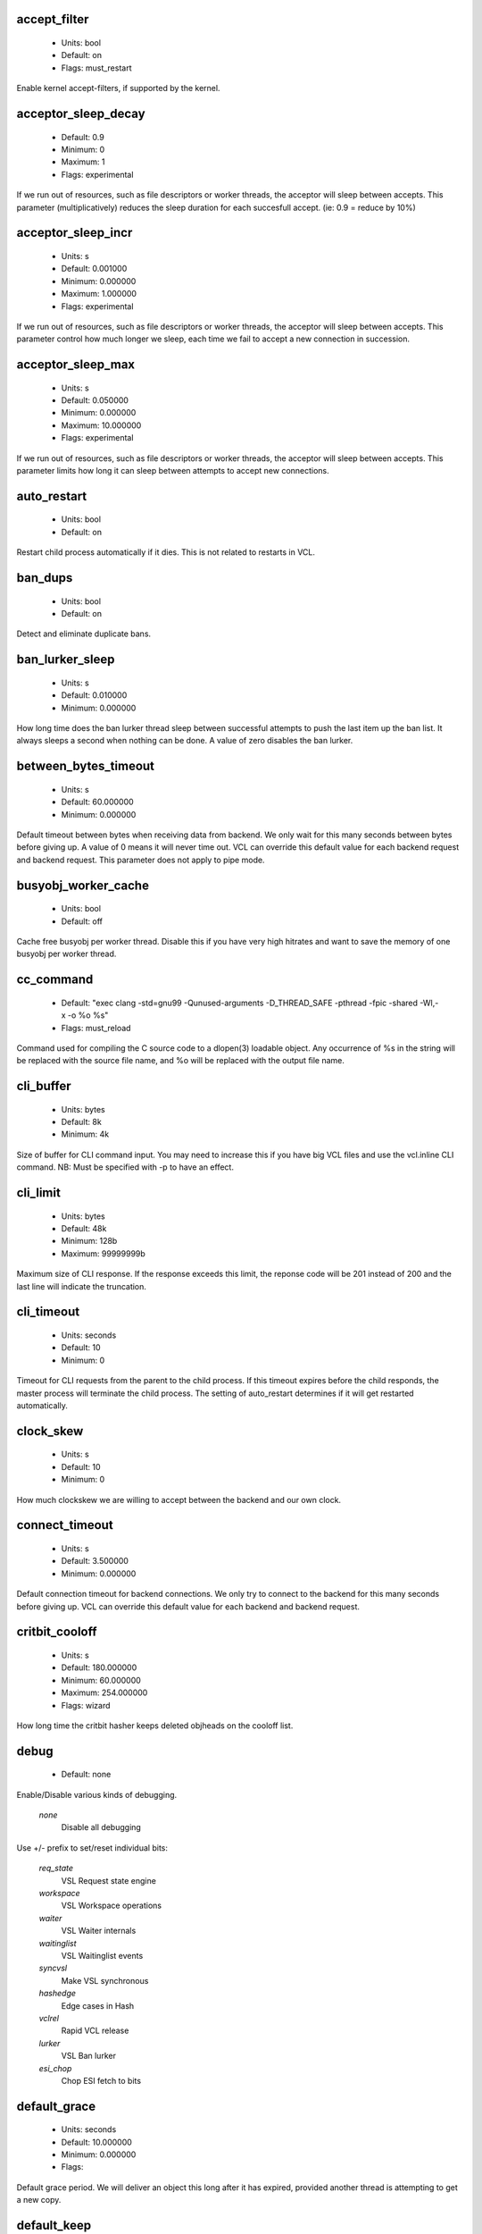 
.. The following is the autogenerated output from varnishd -x dumprstparam

.. _ref_param_accept_filter:

accept_filter
~~~~~~~~~~~~~
	* Units: bool
	* Default: on
	* Flags: must_restart

Enable kernel accept-filters, if supported by the kernel.

.. _ref_param_acceptor_sleep_decay:

acceptor_sleep_decay
~~~~~~~~~~~~~~~~~~~~
	* Default: 0.9
	* Minimum: 0
	* Maximum: 1
	* Flags: experimental

If we run out of resources, such as file descriptors or worker threads, the acceptor will sleep between accepts.
This parameter (multiplicatively) reduces the sleep duration for each succesfull accept. (ie: 0.9 = reduce by 10%)

.. _ref_param_acceptor_sleep_incr:

acceptor_sleep_incr
~~~~~~~~~~~~~~~~~~~
	* Units: s
	* Default: 0.001000
	* Minimum: 0.000000
	* Maximum: 1.000000
	* Flags: experimental

If we run out of resources, such as file descriptors or worker threads, the acceptor will sleep between accepts.
This parameter control how much longer we sleep, each time we fail to accept a new connection in succession.

.. _ref_param_acceptor_sleep_max:

acceptor_sleep_max
~~~~~~~~~~~~~~~~~~
	* Units: s
	* Default: 0.050000
	* Minimum: 0.000000
	* Maximum: 10.000000
	* Flags: experimental

If we run out of resources, such as file descriptors or worker threads, the acceptor will sleep between accepts.
This parameter limits how long it can sleep between attempts to accept new connections.

.. _ref_param_auto_restart:

auto_restart
~~~~~~~~~~~~
	* Units: bool
	* Default: on

Restart child process automatically if it dies. This is not related to restarts in VCL.

.. _ref_param_ban_dups:

ban_dups
~~~~~~~~
	* Units: bool
	* Default: on

Detect and eliminate duplicate bans.

.. _ref_param_ban_lurker_sleep:

ban_lurker_sleep
~~~~~~~~~~~~~~~~
	* Units: s
	* Default: 0.010000
	* Minimum: 0.000000

How long time does the ban lurker thread sleep between successful attempts to push the last item up the ban list.  It always sleeps a second when nothing can be done.
A value of zero disables the ban lurker.

.. _ref_param_between_bytes_timeout:

between_bytes_timeout
~~~~~~~~~~~~~~~~~~~~~
	* Units: s
	* Default: 60.000000
	* Minimum: 0.000000

Default timeout between bytes when receiving data from backend. We only wait for this many seconds between bytes before giving up. A value of 0 means it will never time out. VCL can override this default value for each backend request and backend request. This parameter does not apply to pipe mode.

.. _ref_param_busyobj_worker_cache:

busyobj_worker_cache
~~~~~~~~~~~~~~~~~~~~
	* Units: bool
	* Default: off

Cache free busyobj per worker thread. Disable this if you have very high hitrates and want to save the memory of one busyobj per worker thread.

.. _ref_param_cc_command:

cc_command
~~~~~~~~~~
	* Default: "exec clang -std=gnu99  -Qunused-arguments -D_THREAD_SAFE -pthread -fpic -shared -Wl,-x -o %o %s"
	* Flags: must_reload

Command used for compiling the C source code to a dlopen(3) loadable object.  Any occurrence of %s in the string will be replaced with the source file name, and %o will be replaced with the output file name.

.. _ref_param_cli_buffer:

cli_buffer
~~~~~~~~~~
	* Units: bytes
	* Default: 8k
	* Minimum: 4k

Size of buffer for CLI command input.
You may need to increase this if you have big VCL files and use the vcl.inline CLI command.
NB: Must be specified with -p to have an effect.

.. _ref_param_cli_limit:

cli_limit
~~~~~~~~~
	* Units: bytes
	* Default: 48k
	* Minimum: 128b
	* Maximum: 99999999b

Maximum size of CLI response.  If the response exceeds this limit, the reponse code will be 201 instead of 200 and the last line will indicate the truncation.

.. _ref_param_cli_timeout:

cli_timeout
~~~~~~~~~~~
	* Units: seconds
	* Default: 10
	* Minimum: 0

Timeout for CLI requests from the parent to the child process. If this timeout expires before the child responds, the master process will terminate the child process. The setting of auto_restart determines if it will get restarted automatically.

.. _ref_param_clock_skew:

clock_skew
~~~~~~~~~~
	* Units: s
	* Default: 10
	* Minimum: 0

How much clockskew we are willing to accept between the backend and our own clock.

.. _ref_param_connect_timeout:

connect_timeout
~~~~~~~~~~~~~~~
	* Units: s
	* Default: 3.500000
	* Minimum: 0.000000

Default connection timeout for backend connections. We only try to connect to the backend for this many seconds before giving up. VCL can override this default value for each backend and backend request.

.. _ref_param_critbit_cooloff:

critbit_cooloff
~~~~~~~~~~~~~~~
	* Units: s
	* Default: 180.000000
	* Minimum: 60.000000
	* Maximum: 254.000000
	* Flags: wizard

How long time the critbit hasher keeps deleted objheads on the cooloff list.

.. _ref_param_debug:

debug
~~~~~
	* Default: none

Enable/Disable various kinds of debugging.

	*none*
		Disable all debugging

Use +/- prefix to set/reset individual bits:

	*req_state*
		VSL Request state engine

	*workspace*
		VSL Workspace operations

	*waiter*
		VSL Waiter internals

	*waitinglist*
		VSL Waitinglist events

	*syncvsl*
		Make VSL synchronous

	*hashedge*
		Edge cases in Hash

	*vclrel*
		Rapid VCL release

	*lurker*
		VSL Ban lurker

	*esi_chop*
		Chop ESI fetch to bits

.. _ref_param_default_grace:

default_grace
~~~~~~~~~~~~~
	* Units: seconds
	* Default: 10.000000
	* Minimum: 0.000000
	* Flags: 

Default grace period.  We will deliver an object this long after it has expired, provided another thread is attempting to get a new copy.

.. _ref_param_default_keep:

default_keep
~~~~~~~~~~~~
	* Units: seconds
	* Default: 0.000000
	* Minimum: 0.000000
	* Flags: 

Default keep period.  We will keep a useless object around this long, making it available for conditional backend fetches.  That means that the object will be removed from the cache at the end of ttl+grace+keep.

.. _ref_param_default_ttl:

default_ttl
~~~~~~~~~~~
	* Units: seconds
	* Default: 20.000000
	* Minimum: 0.000000
	* Flags: 

The TTL assigned to objects if neither the backend nor the VCL code assigns one.

.. _ref_param_feature:

feature
~~~~~~~
	* Default: none

Enable/Disable various minor features.

	*none*
		Disable all features.

Use +/- prefix to enable/disable individual feature:

	*short_panic*
		Short panic message.

	*wait_silo*
		Wait for persistent silo.

	*no_coredump*
		No coredumps.

	*esi_ignore_https*
		Treat HTTPS as HTTP in ESI:includes

	*esi_disable_xml_check*
		Don't check of body looks like XML

	*esi_ignore_other_elements*
		Ignore non-esi XML-elements

	*esi_remove_bom*
		Remove UTF-8 BOM

.. _ref_param_fetch_chunksize:

fetch_chunksize
~~~~~~~~~~~~~~~
	* Units: bytes
	* Default: 128k
	* Minimum: 4k
	* Flags: experimental

The default chunksize used by fetcher. This should be bigger than the majority of objects with short TTLs.
Internal limits in the storage_file module makes increases above 128kb a dubious idea.

.. _ref_param_fetch_maxchunksize:

fetch_maxchunksize
~~~~~~~~~~~~~~~~~~
	* Units: bytes
	* Default: 0.25G
	* Minimum: 64k
	* Flags: experimental

The maximum chunksize we attempt to allocate from storage. Making this too large may cause delays and storage fragmentation.

.. _ref_param_first_byte_timeout:

first_byte_timeout
~~~~~~~~~~~~~~~~~~
	* Units: s
	* Default: 60.000000
	* Minimum: 0.000000

Default timeout for receiving first byte from backend. We only wait for this many seconds for the first byte before giving up. A value of 0 means it will never time out. VCL can override this default value for each backend and backend request. This parameter does not apply to pipe.

.. _ref_param_group:

group
~~~~~
	* Default: nogroup (65533)
	* Flags: must_restart

The unprivileged group to run as.

.. _ref_param_gzip_buffer:

gzip_buffer
~~~~~~~~~~~
	* Units: bytes
	* Default: 32k
	* Minimum: 2k
	* Flags: experimental

Size of malloc buffer used for gzip processing.
These buffers are used for in-transit data, for instance gunzip'ed data being sent to a client.Making this space to small results in more overhead, writes to sockets etc, making it too big is probably just a waste of memory.

.. _ref_param_gzip_level:

gzip_level
~~~~~~~~~~
	* Default: 6
	* Minimum: 0
	* Maximum: 9

Gzip compression level: 0=debug, 1=fast, 9=best

.. _ref_param_gzip_memlevel:

gzip_memlevel
~~~~~~~~~~~~~
	* Default: 8
	* Minimum: 1
	* Maximum: 9

Gzip memory level 1=slow/least, 9=fast/most compression.
Memory impact is 1=1k, 2=2k, ... 9=256k.

.. _ref_param_http_gzip_support:

http_gzip_support
~~~~~~~~~~~~~~~~~
	* Units: bool
	* Default: on

Enable gzip support. When enabled Varnish request compressed objects from the backend and store them compressed. If a client does not support gzip encoding Varnish will uncompress compressed objects on demand. Varnish will also rewrite the Accept-Encoding header of clients indicating support for gzip to:
  Accept-Encoding: gzip

Clients that do not support gzip will have their Accept-Encoding header removed. For more information on how gzip is implemented please see the chapter on gzip in the Varnish reference.

.. _ref_param_http_max_hdr:

http_max_hdr
~~~~~~~~~~~~
	* Units: header lines
	* Default: 64
	* Minimum: 32
	* Maximum: 65535

Maximum number of HTTP header lines we allow in {req|resp|bereq|beresp}.http (obj.http is autosized to the exact number of headers).
Cheap, ~20 bytes, in terms of workspace memory.
Note that the first line occupies five header lines.

.. _ref_param_http_range_support:

http_range_support
~~~~~~~~~~~~~~~~~~
	* Units: bool
	* Default: on

Enable support for HTTP Range headers.

.. _ref_param_http_req_hdr_len:

http_req_hdr_len
~~~~~~~~~~~~~~~~
	* Units: bytes
	* Default: 8k
	* Minimum: 40b

Maximum length of any HTTP client request header we will allow.  The limit is inclusive its continuation lines.

.. _ref_param_http_req_size:

http_req_size
~~~~~~~~~~~~~
	* Units: bytes
	* Default: 32k
	* Minimum: 0.25k

Maximum number of bytes of HTTP client request we will deal with.  This is a limit on all bytes up to the double blank line which ends the HTTP request.
The memory for the request is allocated from the client workspace (param: workspace_client) and this parameter limits how much of that the request is allowed to take up.

.. _ref_param_http_resp_hdr_len:

http_resp_hdr_len
~~~~~~~~~~~~~~~~~
	* Units: bytes
	* Default: 8k
	* Minimum: 40b

Maximum length of any HTTP backend response header we will allow.  The limit is inclusive its continuation lines.

.. _ref_param_http_resp_size:

http_resp_size
~~~~~~~~~~~~~~
	* Units: bytes
	* Default: 32k
	* Minimum: 0.25k

Maximum number of bytes of HTTP backend resonse we will deal with.  This is a limit on all bytes up to the double blank line which ends the HTTP request.
The memory for the request is allocated from the worker workspace (param: thread_pool_workspace) and this parameter limits how much of that the request is allowed to take up.

.. _ref_param_idle_send_timeout:

idle_send_timeout
~~~~~~~~~~~~~~~~~
	* Units: seconds
	* Default: 60
	* Minimum: 0
	* Flags: delayed

Time to wait with no data sent. If no data has been transmitted in this many
seconds the session is closed.
See setsockopt(2) under SO_SNDTIMEO for more information.

.. _ref_param_listen_address:

listen_address
~~~~~~~~~~~~~~
	* Default: :80
	* Flags: must_restart

Whitespace separated list of network endpoints where Varnish will accept requests.
Possible formats: host, host:port, :port

.. _ref_param_listen_depth:

listen_depth
~~~~~~~~~~~~
	* Units: connections
	* Default: 1024
	* Minimum: 0
	* Flags: must_restart

Listen queue depth.

.. _ref_param_log_local_address:

log_local_address
~~~~~~~~~~~~~~~~~
	* Units: bool
	* Default: on

Log the local address on the TCP connection in the SessionOpen VSL record.
Disabling this saves a getsockname(2) system call per TCP connection.

.. _ref_param_lru_interval:

lru_interval
~~~~~~~~~~~~
	* Units: seconds
	* Default: 2
	* Minimum: 0
	* Flags: experimental

Grace period before object moves on LRU list.
Objects are only moved to the front of the LRU list if they have not been moved there already inside this timeout period.  This reduces the amount of lock operations necessary for LRU list access.

.. _ref_param_max_esi_depth:

max_esi_depth
~~~~~~~~~~~~~
	* Units: levels
	* Default: 5
	* Minimum: 0

Maximum depth of esi:include processing.

.. _ref_param_max_restarts:

max_restarts
~~~~~~~~~~~~
	* Units: restarts
	* Default: 4
	* Minimum: 0

Upper limit on how many times a request can restart.
Be aware that restarts are likely to cause a hit against the backend, so don't increase thoughtlessly.

.. _ref_param_max_retries:

max_retries
~~~~~~~~~~~
	* Units: retries
	* Default: 4
	* Minimum: 0

Upper limit on how many times a backend fetch can retry.

.. _ref_param_nuke_limit:

nuke_limit
~~~~~~~~~~
	* Units: allocations
	* Default: 50
	* Minimum: 0
	* Flags: experimental

Maximum number of objects we attempt to nuke in orderto make space for a object body.

.. _ref_param_pcre_match_limit:

pcre_match_limit
~~~~~~~~~~~~~~~~
	* Default: 10000
	* Minimum: 1

The limit for the  number of internal matching function calls in a pcre_exec() execution.

.. _ref_param_pcre_match_limit_recursion:

pcre_match_limit_recursion
~~~~~~~~~~~~~~~~~~~~~~~~~~
	* Default: 10000
	* Minimum: 1

The limit for the  number of internal matching function recursions in a pcre_exec() execution.

.. _ref_param_ping_interval:

ping_interval
~~~~~~~~~~~~~
	* Units: seconds
	* Default: 3
	* Minimum: 0
	* Flags: must_restart

Interval between pings from parent to child.
Zero will disable pinging entirely, which makes it possible to attach a debugger to the child.

.. _ref_param_pipe_timeout:

pipe_timeout
~~~~~~~~~~~~
	* Units: seconds
	* Default: 60
	* Minimum: 0

Idle timeout for PIPE sessions. If nothing have been received in either direction for this many seconds, the session is closed.

.. _ref_param_pool_req:

pool_req
~~~~~~~~
	* Default: 10,100,10

Parameters for per worker pool request memory pool.
The three numbers are:

	*min_pool*
		minimum size of free pool.

	*max_pool*
		maximum size of free pool.

	*max_age*
		max age of free element.

.. _ref_param_pool_sess:

pool_sess
~~~~~~~~~
	* Default: 10,100,10

Parameters for per worker pool session memory pool.
The three numbers are:

	*min_pool*
		minimum size of free pool.

	*max_pool*
		maximum size of free pool.

	*max_age*
		max age of free element.

.. _ref_param_pool_vbc:

pool_vbc
~~~~~~~~
	* Default: 10,100,10

Parameters for backend connection memory pool.
The three numbers are:

	*min_pool*
		minimum size of free pool.

	*max_pool*
		maximum size of free pool.

	*max_age*
		max age of free element.

.. _ref_param_pool_vbo:

pool_vbo
~~~~~~~~
	* Default: 10,100,10

Parameters for backend object fetch memory pool.
The three numbers are:

	*min_pool*
		minimum size of free pool.

	*max_pool*
		maximum size of free pool.

	*max_age*
		max age of free element.

.. _ref_param_prefer_ipv6:

prefer_ipv6
~~~~~~~~~~~
	* Units: bool
	* Default: off

Prefer IPv6 address when connecting to backends which have both IPv4 and IPv6 addresses.

.. _ref_param_rush_exponent:

rush_exponent
~~~~~~~~~~~~~
	* Units: requests per request
	* Default: 3
	* Minimum: 2
	* Flags: experimental

How many parked request we start for each completed request on the object.
NB: Even with the implict delay of delivery, this parameter controls an exponential increase in number of worker threads.

.. _ref_param_send_timeout:

send_timeout
~~~~~~~~~~~~
	* Units: seconds
	* Default: 600
	* Minimum: 0
	* Flags: delayed

Send timeout for client connections. If the HTTP response hasn't been transmitted in this many
seconds the session is closed.
See setsockopt(2) under SO_SNDTIMEO for more information.

.. _ref_param_session_max:

session_max
~~~~~~~~~~~
	* Units: sessions
	* Default: 100000
	* Minimum: 1000

Maximum number of sessions we will allocate from one pool before just dropping connections.
This is mostly an anti-DoS measure, and setting it plenty high should not hurt, as long as you have the memory for it.

.. _ref_param_shm_reclen:

shm_reclen
~~~~~~~~~~
	* Units: bytes
	* Default: 255b
	* Minimum: 16b
	* Maximum: 65535b

Maximum number of bytes in SHM log record.
Maximum is 65535 bytes.

.. _ref_param_shortlived:

shortlived
~~~~~~~~~~
	* Units: s
	* Default: 10.000000
	* Minimum: 0.000000

Objects created with TTL shorter than this are always put in transient storage.

.. _ref_param_sigsegv_handler:

sigsegv_handler
~~~~~~~~~~~~~~~
	* Units: bool
	* Default: off
	* Flags: must_restart

Install a signal handler which tries to dump debug information on segmentation faults.

.. _ref_param_syslog_cli_traffic:

syslog_cli_traffic
~~~~~~~~~~~~~~~~~~
	* Units: bool
	* Default: on

Log all CLI traffic to syslog(LOG_INFO).

.. _ref_param_tcp_keepalive_intvl:

tcp_keepalive_intvl
~~~~~~~~~~~~~~~~~~~
	* Units: seconds
	* Default: 5
	* Minimum: 1
	* Maximum: 100
	* Flags: experimental

The number of seconds between TCP keep-alive probes. Note that this setting will only take effect when it is less thanthe system default.

.. _ref_param_tcp_keepalive_probes:

tcp_keepalive_probes
~~~~~~~~~~~~~~~~~~~~
	* Units: probes
	* Default: 5
	* Minimum: 1
	* Maximum: 100
	* Flags: experimental

The maximum number of TCP keep-alive probes to send before giving up and killing the connection if no response is obtained from the other end. Note that this setting will only take effect when it is less than the system default.

.. _ref_param_tcp_keepalive_time:

tcp_keepalive_time
~~~~~~~~~~~~~~~~~~
	* Units: seconds
	* Default: 600
	* Minimum: 1
	* Maximum: 7200
	* Flags: experimental

The number of seconds a connection needs to be idle before TCP begins sending out keep-alive probes. Note that this setting will only take effect when it is less than the system default.

.. _ref_param_thread_pool_add_delay:

thread_pool_add_delay
~~~~~~~~~~~~~~~~~~~~~
	* Units: seconds
	* Default: 0.000000
	* Minimum: 0.000000
	* Flags: experimental

Wait at least this long after creating a thread.

Some (buggy) systems may need a short (sub-second) delay between creating threads.
Set this to a few milliseconds if you see the 'threads_failed' counter grow too much.

Setting this too high results in insuffient worker threads.

.. _ref_param_thread_pool_destroy_delay:

thread_pool_destroy_delay
~~~~~~~~~~~~~~~~~~~~~~~~~
	* Units: seconds
	* Default: 1.000000
	* Minimum: 0.010000
	* Flags: delayed, experimental

Wait this long after destroying a thread.

This controls the decay of thread pools when idle(-ish).

Minimum is 0.01 second.

.. _ref_param_thread_pool_fail_delay:

thread_pool_fail_delay
~~~~~~~~~~~~~~~~~~~~~~
	* Units: seconds
	* Default: 0.200000
	* Minimum: 0.010000
	* Flags: experimental

Wait at least this long after a failed thread creation before trying to create another thread.

Failure to create a worker thread is often a sign that  the end is near, because the process is running out of some resource.  This delay tries to not rush the end on needlessly.

If thread creation failures are a problem, check that thread_pool_max is not too high.

It may also help to increase thread_pool_timeout and thread_pool_min, to reduce the rate at which treads are destroyed and later recreated.

.. _ref_param_thread_pool_max:

thread_pool_max
~~~~~~~~~~~~~~~
	* Units: threads
	* Default: 5000
	* Minimum: 10
	* Flags: delayed

The maximum number of worker threads in each pool.

Do not set this higher than you have to, since excess worker threads soak up RAM and CPU and generally just get in the way of getting work done.

Minimum is 10 threads.

.. _ref_param_thread_pool_min:

thread_pool_min
~~~~~~~~~~~~~~~
	* Units: threads
	* Default: 100
	* Minimum: 10
	* Flags: delayed

The minimum number of worker threads in each pool.

Increasing this may help ramp up faster from low load situations or when threads have expired.

Minimum is 10 threads.

.. _ref_param_thread_pool_stack:

thread_pool_stack
~~~~~~~~~~~~~~~~~
	* Units: bytes
	* Default: 48k
	* Minimum: 2k
	* Flags: experimental

Worker thread stack size.
This is likely rounded up to a multiple of 4k by the kernel.
The kernel/OS has a lower limit which will be enforced.

.. _ref_param_thread_pool_timeout:

thread_pool_timeout
~~~~~~~~~~~~~~~~~~~
	* Units: seconds
	* Default: 300.000000
	* Minimum: 10.000000
	* Flags: delayed, experimental

Thread idle threshold.

Threads in excess of thread_pool_min, which have been idle for at least this long, will be destroyed.

Minimum is 10 seconds.

.. _ref_param_thread_pools:

thread_pools
~~~~~~~~~~~~
	* Units: pools
	* Default: 2
	* Minimum: 1
	* Flags: delayed, experimental

Number of worker thread pools.

Increasing number of worker pools decreases lock contention.

Too many pools waste CPU and RAM resources, and more than one pool for each CPU is probably detrimal to performance.

Can be increased on the fly, but decreases require a restart to take effect.

.. _ref_param_thread_queue_limit:

thread_queue_limit
~~~~~~~~~~~~~~~~~~
	* Default: 20
	* Minimum: 0
	* Flags: experimental

Permitted queue length per thread-pool.

This sets the number of requests we will queue, waiting for an available thread.  Above this limit sessions will be dropped instead of queued.

.. _ref_param_thread_stats_rate:

thread_stats_rate
~~~~~~~~~~~~~~~~~
	* Units: requests
	* Default: 10
	* Minimum: 0
	* Flags: experimental

Worker threads accumulate statistics, and dump these into the global stats counters if the lock is free when they finish a request.
This parameters defines the maximum number of requests a worker thread may handle, before it is forced to dump its accumulated stats into the global counters.

.. _ref_param_timeout_idle:

timeout_idle
~~~~~~~~~~~~
	* Units: seconds
	* Default: 5.000000
	* Minimum: 0.000000

Idle timeout for client connections.
A connection is considered idle, until we receive a non-white-space character on it.

.. _ref_param_timeout_linger:

timeout_linger
~~~~~~~~~~~~~~
	* Units: seconds
	* Default: 0.050000
	* Minimum: 0.000000
	* Flags: experimental

How long time the workerthread lingers on an idle session before handing it over to the waiter.
When sessions are reused, as much as half of all reuses happen within the first 100 msec of the previous request completing.
Setting this too high results in worker threads not doing anything for their keep, setting it too low just means that more sessions take a detour around the waiter.

.. _ref_param_timeout_req:

timeout_req
~~~~~~~~~~~
	* Units: seconds
	* Default: 2.000000
	* Minimum: 0.000000

Max time to receive clients request header, measured from first non-white-space character to double CRNL.

.. _ref_param_user:

user
~~~~
	* Default: nobody (65534)
	* Flags: must_restart

The unprivileged user to run as.

.. _ref_param_vcc_allow_inline_c:

vcc_allow_inline_c
~~~~~~~~~~~~~~~~~~
	* Units: bool
	* Default: off

Allow inline C code in VCL.

.. _ref_param_vcc_err_unref:

vcc_err_unref
~~~~~~~~~~~~~
	* Units: bool
	* Default: on

Unreferenced VCL objects result in error.

.. _ref_param_vcc_unsafe_path:

vcc_unsafe_path
~~~~~~~~~~~~~~~
	* Units: bool
	* Default: on

Allow '/' in vmod & include paths.
Allow 'import ... from ...'.

.. _ref_param_vcl_dir:

vcl_dir
~~~~~~~
	* Default: /opt/varnish/etc/varnish

Directory from which relative VCL filenames (vcl.load and include) are opened.

.. _ref_param_vmod_dir:

vmod_dir
~~~~~~~~
	* Default: /opt/varnish/lib/varnish/vmods

Directory where VCL modules are to be found.

.. _ref_param_vsl_buffer:

vsl_buffer
~~~~~~~~~~
	* Units: bytes
	* Default: 4k
	* Minimum: 1k

Bytes of (req-/backend-)workspace dedicated to buffering VSL records.
At a bare minimum, this must be longer than the longest HTTP header to be logged.
Setting this too high costs memory, setting it too low will cause more VSL flushes and likely increase lock-contention on the VSL mutex.
Minimum is 1k bytes.

.. _ref_param_vsl_mask:

vsl_mask
~~~~~~~~
	* Default: -VCL_trace,-WorkThread,-Hash

Mask individual VSL messages from being logged.

	*default*
		Set default value

Use +/- prefixe in front of VSL tag name, to mask/unmask individual VSL messages.

.. _ref_param_vsl_space:

vsl_space
~~~~~~~~~
	* Units: bytes
	* Default: 80M
	* Minimum: 1M
	* Flags: must_restart

The amount of space to allocate for the VSL fifo buffer in the VSM memory segment.  If you make this too small, varnish{ncsa|log} etc will not be able to keep up.  Making it too large just costs memory resources.

.. _ref_param_vsm_space:

vsm_space
~~~~~~~~~
	* Units: bytes
	* Default: 1M
	* Minimum: 1M
	* Flags: must_restart

The amount of space to allocate for stats counters in the VSM memory segment.  If you make this too small, some counters will be invisible.  Making it too large just costs memory resources.

.. _ref_param_waiter:

waiter
~~~~~~
	* Default: kqueue (possible values: kqueue, poll)
	* Flags: must_restart, wizard

Select the waiter kernel interface.

.. _ref_param_workspace_backend:

workspace_backend
~~~~~~~~~~~~~~~~~
	* Units: bytes
	* Default: 64k
	* Minimum: 1k
	* Flags: delayed

Bytes of HTTP protocol workspace for backend HTTP req/resp.  If larger than 4k, use a multiple of 4k for VM efficiency.

.. _ref_param_workspace_client:

workspace_client
~~~~~~~~~~~~~~~~
	* Units: bytes
	* Default: 64k
	* Minimum: 3k
	* Flags: delayed

Bytes of HTTP protocol workspace for clients HTTP req/resp.  If larger than 4k, use a multiple of 4k for VM efficiency.

.. _ref_param_workspace_thread:

workspace_thread
~~~~~~~~~~~~~~~~
	* Units: bytes
	* Default: 2k
	* Minimum: 0.25k
	* Maximum: 8k
	* Flags: delayed

Bytes of auxillary workspace per thread.
This workspace is used for certain temporary data structures during the operation of a worker thread.
One use is for the io-vectors for writing requests and responses to sockets, having too little space will result in more writev(2) system calls, having too much just wastes the space.

